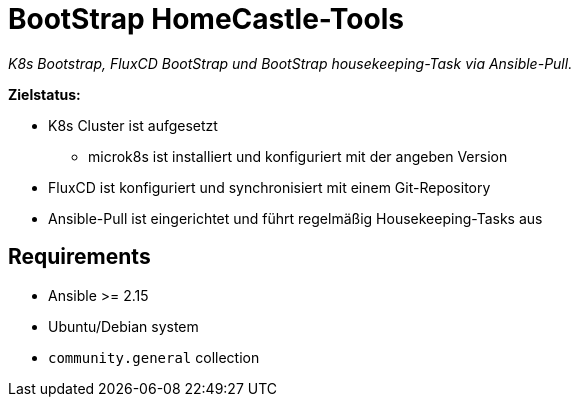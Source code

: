 = BootStrap HomeCastle-Tools
// tag::description[]

_K8s Bootstrap, FluxCD BootStrap und BootStrap housekeeping-Task via Ansible-Pull._

*Zielstatus:*

* K8s Cluster ist aufgesetzt
** microk8s ist installiert und konfiguriert mit der angeben Version
* FluxCD ist konfiguriert und synchronisiert mit einem Git-Repository
* Ansible-Pull ist eingerichtet und führt regelmäßig Housekeeping-Tasks aus
// end::description[]

== Requirements

* Ansible >= 2.15
* Ubuntu/Debian system
* `community.general` collection
